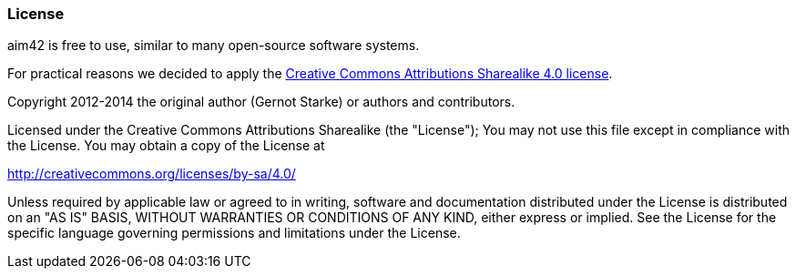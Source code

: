 === License

aim42 is free to use, similar to many open-source software systems.

For practical reasons we decided to apply the 
http://creativecommons.org/licenses/by-sa/4.0/[Creative Commons Attributions Sharealike 4.0 license].


Copyright 2012-2014 the original author (Gernot Starke) or authors and contributors.

Licensed under the Creative Commons Attributions Sharealike (the "License");
You may not use this file except in compliance with the License.
You may obtain a copy of the License at 

http://creativecommons.org/licenses/by-sa/4.0/

Unless required by applicable law or agreed to in writing, software and documentation
distributed under the License is distributed on an "AS IS" BASIS,
WITHOUT WARRANTIES OR CONDITIONS OF ANY KIND, either express or implied.
See the License for the specific language governing permissions and
limitations under the License.
